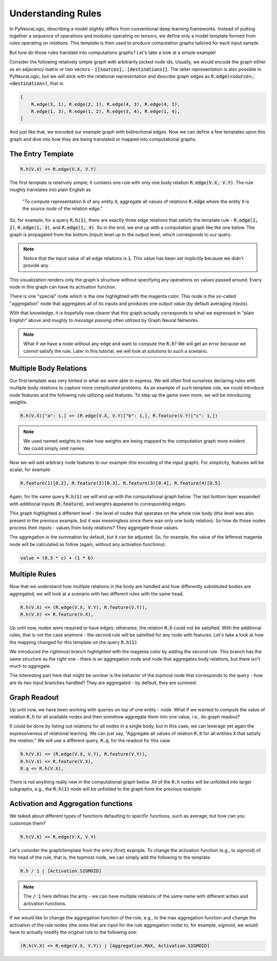 Understanding Rules
===================

In PyNeuraLogic, describing a model slightly differs from conventional deep learning frameworks.
Instead of putting together a sequence of operations and modules operating on tensors, we define only a model template formed from rules operating on `relations`.
This template is then used to produce computation graphs tailored for each input sample.

But how do those rules translate into computations graphs? Let's take a look at a simple example!

.. image:: _static/ruleexample.svg
    :width: 300
    :alt: Simple Graph
    :align: center


Consider the following relatively simple graph with arbitrarily picked node ids. Usually, we would encode the graph either as
an adjacency matrix or two vectors - :code:`[[sources], [destinations]]`.
The latter representation is also possible in PyNeuraLogic, but we will stick with the relational representation and describe graph edges as :code:`R.edge(<source>, <destination>)`, that is:

.. code-block:: Python

    [
        R.edge(3, 1), R.edge(2, 1), R.edge(4, 3), R.edge(4, 1),
        R.edge(1, 3), R.edge(1, 2), R.edge(3, 4), R.edge(1, 4),
    ]


And just like that, we encoded our example graph with bidirectional edges. Now we can define a few templates upon this graph and dive into how they are being translated or mapped into computational graphs.

The Entry Template
******************

.. code-block:: Python

    R.h(V.X) <= R.edge(V.X, V.Y)

The first template is relatively simple; it contains one rule with only one body relation :code:`R.edge(V.X, V.Y)`.
The rule roughly translates into plain English as

    "To compute representation :code:`h` of any entity :code:`X`, aggregate all values of relations :code:`R.edge` where the entity :code:`X` is the `source node` of the relation edge."

So, for example, for a query :code:`R.h(1)`, there are exactly three edge relations that satisfy the template rule -
:code:`R.edge(1, 2)`, :code:`R.edge(1, 3)`, and :code:`R.edge(1, 4)`. So in the end, we end up with a computation graph like the one below.
The graph is propagated from the bottom (input) level up to the output level, which corresponds to our query.

.. image:: _static/rulecomputationgraph.svg
    :alt: Computation graph
    :align: center


.. note::

    Notice that the input value of all edge relations is :code:`1`. This value has been set implicitly because we didn't provide any.


This visualization renders only the graph's structure without specifying any operations on values passed around. Every node in this graph can have its activation function.

There is one "special" node which is the one highlighted with the magenta color. This node is the so-called "aggregation" node that aggregates all of its inputs and produces one output value (by default averaging inputs).

With that knowledge, it is hopefully now clearer that this graph actually corresponds to what we expressed in "plain English" above and roughly to `message passing` often utilized by Graph Neural Networks.


.. note::

    What if we have a node without any edge and want to compute the :code:`R.h`? We will get an error because we cannot satisfy the rule. Later in this tutorial, we will look at solutions to such a scenario.


Multiple Body Relations
***********************

Our first template was very limited in what we were able to express.
We will often find ourselves declaring rules with multiple body relations to capture more complicated problems.
As an example of such template rule, we could introduce node features and the following rule utilizing said features.
To step up the game even more, we will be introducing weights.

.. code-block::

    R.h(V.X)["a": 1,] <= (R.edge(V.X, V.Y)["b": 1,], R.feature(V.Y)["c": 1,])

.. note::

    We used named weights to make how weights are being mapped to the computation graph more evident. We could simply omit names.


Now we will add arbitrary node features to our example (the encoding of the input graph). For simplicity, features will be scalar, for example:

.. code-block::

    R.feature(1)[0.2], R.feature(2)[0.3], R.feature(3)[0.4], R.feature(4)[0.5]


Again, for the same query :code:`R.h(1)` we will end up with the computational graph below.
The last bottom layer expanded with additional inputs (:code:`R.feature`), and weights appeared to corresponding edges.


.. image:: _static/rulecomputationgraph_features.svg
    :alt: Computation graph with features
    :align: center


This graph highlighted a different level - the level of nodes that operates on the whole rule body (this level was also present in the previous example, but it was meaningless since there was only one body relation). So how do those nodes process their inputs - values from body relations? They aggregate those values.

The aggregation is the summation by default, but it can be adjusted. So, for example, the value of the leftmost magenta node will be calculated as follow (again, without any activation functions):

.. code-block::

    value = (0.3 * c) + (1 * b)


Multiple Rules
**************

Now that we understand how multiple relations in the body are handled and how differently substituted bodies are aggregated, we will look at a scenario with two different rules with the same head.

.. code-block::

    R.h(V.X) <= (R.edge(V.X, V.Y), R.feature(V.Y)),
    R.h(V.X) <= R.feature(V.X),


Up until now, nodes were required to have edges; otherwise, the relation :code:`R.h` could not be satisfied. With the additional rules, that is not the case anymore - the second rule will be satisfied for any node with features. Let's take a look at how the mapping changed for this template on the query :code:`R.h(1)`

.. image:: _static/rulecomputationgraph_tworules.svg
    :alt: Computation graph with two rules
    :align: center

We introduced the rightmost branch highlighted with the magenta color by adding the second rule. This branch has the same structure as the right one - there is an aggregation node and node that aggregates body relations, but there isn't much to aggregate.

The interesting part here that might be unclear is the behavior of the topmost node that corresponds to the query - how are its two input branches handled? They are aggregated - by default, they are summed.


Graph Readout
*************

Up until now, we have been working with queries on top of one entity - node. What if we wanted to compute the value of relation :code:`R.h` for all available nodes and then somehow aggregate them into one value, i.e., do graph readout?

It could be done by listing out relations for all nodes in a single body, but in this case, we can leverage yet again the expressiveness of relational learning.
We can just say, "Aggregate all values of relation :code:`R.h` for all entities :code:`X` that satisfy the relation."
We will use a different query, :code:`R.q`, for the readout for this case.

.. code-block::

    R.h(V.X) <= (R.edge(V.X, V.Y), R.feature(V.Y)),
    R.h(V.X) <= R.feature(V.X),
    R.q <= R.h(V.X),


There is not anything really new in the computational graph below. All of the :code:`R.h` nodes will be unfolded into larger subgraphs, e.g., the :code:`R.h(1)` node will be unfolded to the graph from the previous example.

.. image:: _static/rulecomputationgraph_readout.svg
    :alt: Computation graph with two rules
    :align: center


Activation and Aggregation functions
************************************

We talked about different types of functions defaulting to specific functions, such as average, but how can you customize them?

.. code-block:: Python

    R.h(V.X) <= R.edge(V.X, V.Y)

Let's consider the graph/template from the entry (first) example. To change the activation function (e.g., to sigmoid) of the head of the rule, that is, the topmost node, we can simply add the following to the template.

.. code-block::

    R.h / 1 | [Activation.SIGMOID]

.. note::

    The :code:`/ 1` here defines the arity - we can have multiple relations of the same name with different arities and activation functions.


If we would like to change the aggregation function of the rule, e.g., to the max aggregation function and change the activation of the rule nodes (the ones that are input for the rule aggregation node) to, for example, sigmoid, we would have to actually modify the original rule to the following one:

.. code-block:: Python

    (R.h(V.X) <= R.edge(V.X, V.Y)) | [Aggregation.MAX, Activation.SIGMOID]
